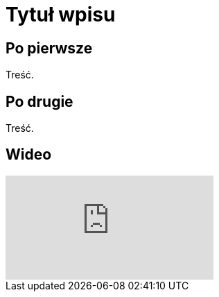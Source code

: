 = Tytuł wpisu
:hp-tags: genealogia, wprowadzenie
:hp-image: "Franciszek Mocek ur 1864 small.jpg"

== Po pierwsze

Treść.

== Po drugie

Treść.

== Wideo

video::2MW6CrxScLk[youtube]